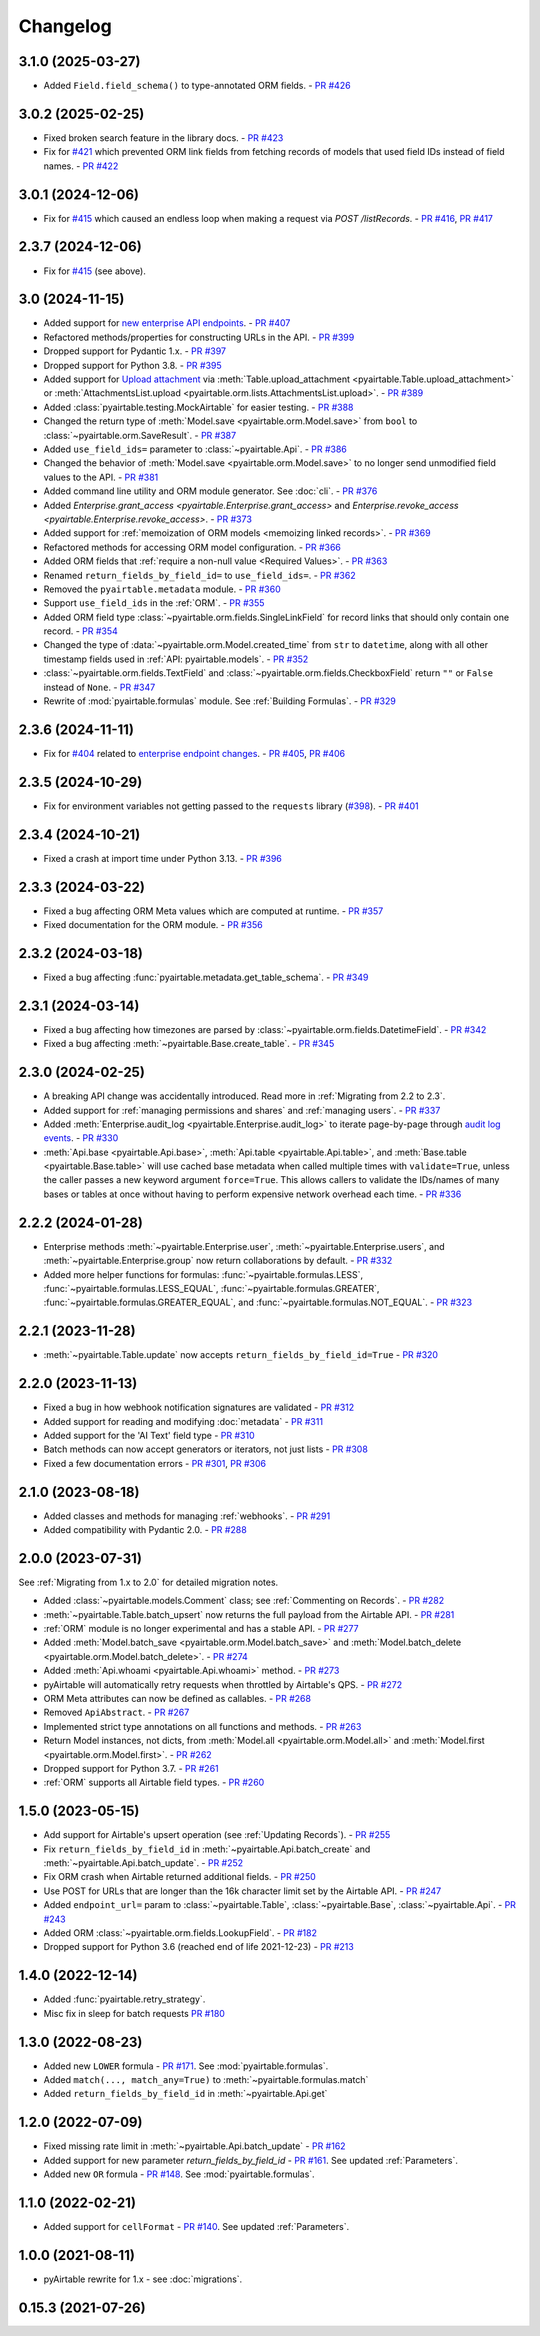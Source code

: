 =========
Changelog
=========

3.1.0 (2025-03-27)
------------------------

* Added ``Field.field_schema()`` to type-annotated ORM fields.
  - `PR #426 <https://github.com/gtalarico/pyairtable/pull/426>`_

3.0.2 (2025-02-25)
------------------------

* Fixed broken search feature in the library docs.
  - `PR #423 <https://github.com/gtalarico/pyairtable/pull/423>`_
* Fix for `#421 <https://github.com/gtalarico/pyairtable/issues/421>`_
  which prevented ORM link fields from fetching records of models
  that used field IDs instead of field names.
  - `PR #422 <https://github.com/gtalarico/pyairtable/pull/422>`_

3.0.1 (2024-12-06)
------------------------

* Fix for `#415 <https://github.com/gtalarico/pyairtable/issues/415>`_
  which caused an endless loop when making a request via `POST /listRecords`.
  - `PR #416 <https://github.com/gtalarico/pyairtable/pull/416>`_, `PR #417 <https://github.com/gtalarico/pyairtable/pull/417>`_

2.3.7 (2024-12-06)
------------------------

* Fix for `#415 <https://github.com/gtalarico/pyairtable/issues/415>`_ (see above).

3.0 (2024-11-15)
------------------------

* Added support for `new enterprise API endpoints <https://airtable.com/developers/web/api/changelog#anchor-2024-11-11>`__.
  - `PR #407 <https://github.com/gtalarico/pyairtable/pull/407>`_
* Refactored methods/properties for constructing URLs in the API.
  - `PR #399 <https://github.com/gtalarico/pyairtable/pull/399>`_
* Dropped support for Pydantic 1.x.
  - `PR #397 <https://github.com/gtalarico/pyairtable/pull/397>`_
* Dropped support for Python 3.8.
  - `PR #395 <https://github.com/gtalarico/pyairtable/pull/395>`_
* Added support for `Upload attachment <https://airtable.com/developers/web/api/upload-attachment>`_
  via :meth:`Table.upload_attachment <pyairtable.Table.upload_attachment>`
  or :meth:`AttachmentsList.upload <pyairtable.orm.lists.AttachmentsList.upload>`.
  - `PR #389 <https://github.com/gtalarico/pyairtable/pull/389>`_
* Added :class:`pyairtable.testing.MockAirtable` for easier testing.
  - `PR #388 <https://github.com/gtalarico/pyairtable/pull/388>`_
* Changed the return type of :meth:`Model.save <pyairtable.orm.Model.save>`
  from ``bool`` to :class:`~pyairtable.orm.SaveResult`.
  - `PR #387 <https://github.com/gtalarico/pyairtable/pull/387>`_
* Added ``use_field_ids=`` parameter to :class:`~pyairtable.Api`.
  - `PR #386 <https://github.com/gtalarico/pyairtable/pull/386>`_
* Changed the behavior of :meth:`Model.save <pyairtable.orm.Model.save>`
  to no longer send unmodified field values to the API.
  - `PR #381 <https://github.com/gtalarico/pyairtable/pull/381>`_
* Added command line utility and ORM module generator. See :doc:`cli`.
  - `PR #376 <https://github.com/gtalarico/pyairtable/pull/376>`_
* Added `Enterprise.grant_access <pyairtable.Enterprise.grant_access>`
  and `Enterprise.revoke_access <pyairtable.Enterprise.revoke_access>`.
  - `PR #373 <https://github.com/gtalarico/pyairtable/pull/373>`_
* Added support for :ref:`memoization of ORM models <memoizing linked records>`.
  - `PR #369 <https://github.com/gtalarico/pyairtable/pull/369>`_
* Refactored methods for accessing ORM model configuration.
  - `PR #366 <https://github.com/gtalarico/pyairtable/pull/366>`_
* Added ORM fields that :ref:`require a non-null value <Required Values>`.
  - `PR #363 <https://github.com/gtalarico/pyairtable/pull/363>`_
* Renamed ``return_fields_by_field_id=`` to ``use_field_ids=``.
  - `PR #362 <https://github.com/gtalarico/pyairtable/pull/362>`_
* Removed the ``pyairtable.metadata`` module.
  - `PR #360 <https://github.com/gtalarico/pyairtable/pull/360>`_
* Support ``use_field_ids`` in the :ref:`ORM`.
  - `PR #355 <https://github.com/gtalarico/pyairtable/pull/355>`_
* Added ORM field type :class:`~pyairtable.orm.fields.SingleLinkField`
  for record links that should only contain one record.
  - `PR #354 <https://github.com/gtalarico/pyairtable/pull/354>`_
* Changed the type of :data:`~pyairtable.orm.Model.created_time`
  from ``str`` to ``datetime``, along with all other timestamp fields
  used in :ref:`API: pyairtable.models`.
  - `PR #352 <https://github.com/gtalarico/pyairtable/pull/352>`_
* :class:`~pyairtable.orm.fields.TextField` and
  :class:`~pyairtable.orm.fields.CheckboxField` return ``""``
  or ``False`` instead of ``None``.
  - `PR #347 <https://github.com/gtalarico/pyairtable/pull/347>`_
* Rewrite of :mod:`pyairtable.formulas` module. See :ref:`Building Formulas`.
  - `PR #329 <https://github.com/gtalarico/pyairtable/pull/329>`_

2.3.6 (2024-11-11)
------------------------

* Fix for `#404 <https://github.com/gtalarico/pyairtable/issues/404>`_
  related to `enterprise endpoint changes <https://airtable.com/developers/web/api/changelog#anchor-2024-11-11>`__.
  - `PR #405 <https://github.com/gtalarico/pyairtable/pull/405>`_, `PR #406 <https://github.com/gtalarico/pyairtable/pull/406>`_

2.3.5 (2024-10-29)
------------------------

* Fix for environment variables not getting passed to the ``requests``
  library (`#398 <https://github.com/gtalarico/pyairtable/issues/398>`_).
  - `PR #401 <https://github.com/gtalarico/pyairtable/pull/401>`_

2.3.4 (2024-10-21)
------------------------

* Fixed a crash at import time under Python 3.13.
  - `PR #396 <https://github.com/gtalarico/pyairtable/pull/396>`_

2.3.3 (2024-03-22)
------------------------

* Fixed a bug affecting ORM Meta values which are computed at runtime.
  - `PR #357 <https://github.com/gtalarico/pyairtable/pull/357>`_
* Fixed documentation for the ORM module.
  - `PR #356 <https://github.com/gtalarico/pyairtable/pull/356>`_

2.3.2 (2024-03-18)
------------------------

* Fixed a bug affecting :func:`pyairtable.metadata.get_table_schema`.
  - `PR #349 <https://github.com/gtalarico/pyairtable/pull/349>`_

2.3.1 (2024-03-14)
------------------------

* Fixed a bug affecting how timezones are parsed by :class:`~pyairtable.orm.fields.DatetimeField`.
  - `PR #342 <https://github.com/gtalarico/pyairtable/pull/342>`_
* Fixed a bug affecting :meth:`~pyairtable.Base.create_table`.
  - `PR #345 <https://github.com/gtalarico/pyairtable/pull/345>`_

2.3.0 (2024-02-25)
------------------------

* A breaking API change was accidentally introduced.
  Read more in :ref:`Migrating from 2.2 to 2.3`.
* Added support for :ref:`managing permissions and shares`
  and :ref:`managing users`.
  - `PR #337 <https://github.com/gtalarico/pyairtable/pull/337>`_
* Added :meth:`Enterprise.audit_log <pyairtable.Enterprise.audit_log>`
  to iterate page-by-page through `audit log events <https://airtable.com/developers/web/api/audit-logs-overview>`__.
  - `PR #330 <https://github.com/gtalarico/pyairtable/pull/330>`_
* :meth:`Api.base <pyairtable.Api.base>`,
  :meth:`Api.table <pyairtable.Api.table>`,
  and :meth:`Base.table <pyairtable.Base.table>`
  will use cached base metadata when called multiple times with ``validate=True``,
  unless the caller passes a new keyword argument ``force=True``.
  This allows callers to validate the IDs/names of many bases or tables at once
  without having to perform expensive network overhead each time.
  - `PR #336 <https://github.com/gtalarico/pyairtable/pull/336>`_

2.2.2 (2024-01-28)
------------------------

* Enterprise methods :meth:`~pyairtable.Enterprise.user`,
  :meth:`~pyairtable.Enterprise.users`, and :meth:`~pyairtable.Enterprise.group`
  now return collaborations by default.
  - `PR #332 <https://github.com/gtalarico/pyairtable/pull/332>`_
* Added more helper functions for formulas:
  :func:`~pyairtable.formulas.LESS`,
  :func:`~pyairtable.formulas.LESS_EQUAL`,
  :func:`~pyairtable.formulas.GREATER`,
  :func:`~pyairtable.formulas.GREATER_EQUAL`,
  and
  :func:`~pyairtable.formulas.NOT_EQUAL`.
  - `PR #323 <https://github.com/gtalarico/pyairtable/pull/323>`_

2.2.1 (2023-11-28)
------------------------

* :meth:`~pyairtable.Table.update` now accepts ``return_fields_by_field_id=True``
  - `PR #320 <https://github.com/gtalarico/pyairtable/pull/320>`_

2.2.0 (2023-11-13)
------------------------

* Fixed a bug in how webhook notification signatures are validated
  - `PR #312 <https://github.com/gtalarico/pyairtable/pull/312>`_
* Added support for reading and modifying :doc:`metadata`
  - `PR #311 <https://github.com/gtalarico/pyairtable/pull/311>`_
* Added support for the 'AI Text' field type
  - `PR #310 <https://github.com/gtalarico/pyairtable/pull/310>`_
* Batch methods can now accept generators or iterators, not just lists
  - `PR #308 <https://github.com/gtalarico/pyairtable/pull/308>`_
* Fixed a few documentation errors -
  `PR #301 <https://github.com/gtalarico/pyairtable/pull/301>`_,
  `PR #306 <https://github.com/gtalarico/pyairtable/pull/306>`_

2.1.0 (2023-08-18)
------------------------

* Added classes and methods for managing :ref:`webhooks`.
  - `PR #291 <https://github.com/gtalarico/pyairtable/pull/291>`_
* Added compatibility with Pydantic 2.0.
  - `PR #288 <https://github.com/gtalarico/pyairtable/pull/288>`_

2.0.0 (2023-07-31)
------------------------

See :ref:`Migrating from 1.x to 2.0` for detailed migration notes.

* Added :class:`~pyairtable.models.Comment` class; see :ref:`Commenting on Records`.
  - `PR #282 <https://github.com/gtalarico/pyairtable/pull/282>`_
* :meth:`~pyairtable.Table.batch_upsert` now returns the full payload from the Airtable API.
  - `PR #281 <https://github.com/gtalarico/pyairtable/pull/281>`_
* :ref:`ORM` module is no longer experimental and has a stable API.
  - `PR #277 <https://github.com/gtalarico/pyairtable/pull/277>`_
* Added :meth:`Model.batch_save <pyairtable.orm.Model.batch_save>`
  and :meth:`Model.batch_delete <pyairtable.orm.Model.batch_delete>`.
  - `PR #274 <https://github.com/gtalarico/pyairtable/pull/277>`_
* Added :meth:`Api.whoami <pyairtable.Api.whoami>` method.
  - `PR #273 <https://github.com/gtalarico/pyairtable/pull/273>`_
* pyAirtable will automatically retry requests when throttled by Airtable's QPS.
  - `PR #272 <https://github.com/gtalarico/pyairtable/pull/272>`_
* ORM Meta attributes can now be defined as callables.
  - `PR #268 <https://github.com/gtalarico/pyairtable/pull/268>`_
* Removed ``ApiAbstract``.
  - `PR #267 <https://github.com/gtalarico/pyairtable/pull/267>`_
* Implemented strict type annotations on all functions and methods.
  - `PR #263 <https://github.com/gtalarico/pyairtable/pull/263>`_
* Return Model instances, not dicts, from
  :meth:`Model.all <pyairtable.orm.Model.all>` and :meth:`Model.first <pyairtable.orm.Model.first>`.
  - `PR #262 <https://github.com/gtalarico/pyairtable/pull/262>`_
* Dropped support for Python 3.7.
  - `PR #261 <https://github.com/gtalarico/pyairtable/pull/261>`_
* :ref:`ORM` supports all Airtable field types.
  - `PR #260 <https://github.com/gtalarico/pyairtable/pull/260>`_

1.5.0 (2023-05-15)
-------------------------

* Add support for Airtable's upsert operation (see :ref:`Updating Records`).
  - `PR #255 <https://github.com/gtalarico/pyairtable/pull/255>`_
* Fix ``return_fields_by_field_id`` in :meth:`~pyairtable.Api.batch_create` and :meth:`~pyairtable.Api.batch_update`.
  - `PR #252 <https://github.com/gtalarico/pyairtable/pull/252>`_
* Fix ORM crash when Airtable returned additional fields.
  - `PR #250 <https://github.com/gtalarico/pyairtable/pull/250>`_
* Use POST for URLs that are longer than the 16k character limit set by the Airtable API.
  - `PR #247 <https://github.com/gtalarico/pyairtable/pull/247>`_
* Added ``endpoint_url=`` param to :class:`~pyairtable.Table`, :class:`~pyairtable.Base`, :class:`~pyairtable.Api`.
  - `PR #243 <https://github.com/gtalarico/pyairtable/pull/243>`_
* Added ORM :class:`~pyairtable.orm.fields.LookupField`.
  - `PR #182 <https://github.com/gtalarico/pyairtable/pull/182>`_
* Dropped support for Python 3.6 (reached end of life 2021-12-23)
  - `PR #213 <https://github.com/gtalarico/pyairtable/pull/213>`_

1.4.0 (2022-12-14)
-------------------------

* Added :func:`pyairtable.retry_strategy`.
* Misc fix in sleep for batch requests `PR #180 <https://github.com/gtalarico/pyairtable/pull/180>`_

1.3.0 (2022-08-23)
-------------------------

* Added new ``LOWER`` formula - `PR #171 <https://github.com/gtalarico/pyairtable/pull/171>`_. See :mod:`pyairtable.formulas`.
* Added ``match(..., match_any=True)`` to :meth:`~pyairtable.formulas.match`
* Added ``return_fields_by_field_id`` in :meth:`~pyairtable.Api.get`

1.2.0 (2022-07-09)
-------------------------

* Fixed missing rate limit in :meth:`~pyairtable.Api.batch_update` - `PR #162 <https://github.com/gtalarico/pyairtable/pull/162>`_
* Added support for new parameter `return_fields_by_field_id` - `PR #161 <https://github.com/gtalarico/pyairtable/pull/161>`_. See updated :ref:`Parameters`.
* Added new ``OR`` formula - `PR #148 <https://github.com/gtalarico/pyairtable/pull/148>`_. See :mod:`pyairtable.formulas`.

1.1.0 (2022-02-21)
-------------------------

* Added support for ``cellFormat`` - `PR #140 <https://github.com/gtalarico/pyairtable/pull/140>`_.  See updated :ref:`Parameters`.


1.0.0 (2021-08-11)
-------------------------

* pyAirtable rewrite for 1.x - see :doc:`migrations`.

0.15.3 (2021-07-26)
-------------------------
